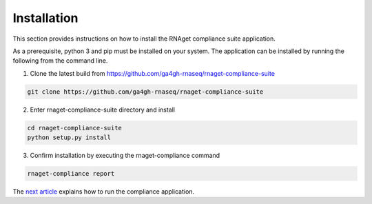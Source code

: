 Installation
============

This section provides instructions on how to install the RNAget compliance
suite application.

As a prerequisite, python 3 and pip must be installed on your system. The 
application can be installed by running the following from the command line. 

1. Clone the latest build from https://github.com/ga4gh-rnaseq/rnaget-compliance-suite

.. code-block:: bash

    git clone https://github.com/ga4gh-rnaseq/rnaget-compliance-suite

2. Enter rnaget-compliance-suite directory and install

.. code-block:: bash

    cd rnaget-compliance-suite
    python setup.py install

3. Confirm installation by executing the rnaget-compliance command

.. code-block:: bash

    rnaget-compliance report

The `next article <usage.html>`_ explains how to run the compliance application.
